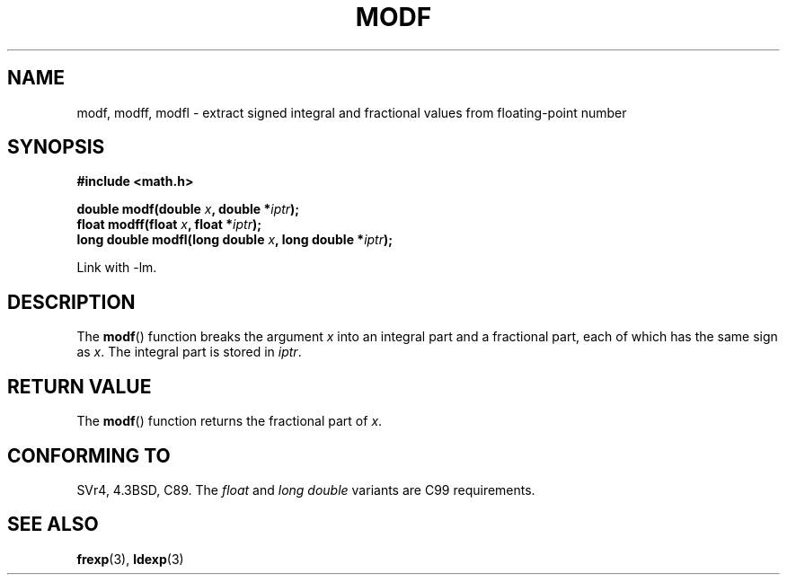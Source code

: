 .\" Copyright 1993 David Metcalfe (david@prism.demon.co.uk)
.\"
.\" Permission is granted to make and distribute verbatim copies of this
.\" manual provided the copyright notice and this permission notice are
.\" preserved on all copies.
.\"
.\" Permission is granted to copy and distribute modified versions of this
.\" manual under the conditions for verbatim copying, provided that the
.\" entire resulting derived work is distributed under the terms of a
.\" permission notice identical to this one.
.\" 
.\" Since the Linux kernel and libraries are constantly changing, this
.\" manual page may be incorrect or out-of-date.  The author(s) assume no
.\" responsibility for errors or omissions, or for damages resulting from
.\" the use of the information contained herein.  The author(s) may not
.\" have taken the same level of care in the production of this manual,
.\" which is licensed free of charge, as they might when working
.\" professionally.
.\" 
.\" Formatted or processed versions of this manual, if unaccompanied by
.\" the source, must acknowledge the copyright and authors of this work.
.\"
.\" References consulted:
.\"     Linux libc source code
.\"     Lewine's _POSIX Programmer's Guide_ (O'Reilly & Associates, 1991)
.\"     386BSD man pages
.\" Modified 1993-07-24 by Rik Faith (faith@cs.unc.edu)
.\" Modified 2002-07-27 by Walter Harms
.\" 	(walter.harms@informatik.uni-oldenburg.de)
.\"
.TH MODF 3  2002-07-27 ""  "Linux Programmer's Manual"
.SH NAME
modf, modff, modfl \- extract signed integral and fractional values from 
floating-point number
.SH SYNOPSIS
.nf
.B #include <math.h>
.sp
.BI "double modf(double " x ", double *" iptr );
.br
.BI "float modff(float " x ", float *" iptr );
.br
.BI "long double modfl(long double " x ", long double *" iptr );
.fi
.sp
Link with \-lm.
.SH DESCRIPTION
The \fBmodf\fP() function breaks the argument \fIx\fP into an integral
part and a fractional part, each of which has the same sign as \fIx\fP.
The integral part is stored in \fIiptr\fP.
.SH "RETURN VALUE"
The \fBmodf\fP() function returns the fractional part of \fIx\fP.
.SH "CONFORMING TO"
SVr4, 4.3BSD, C89.
The 
.I float
and
.I "long double"
variants are C99 requirements.
.SH "SEE ALSO"
.BR frexp (3),
.BR ldexp (3)

